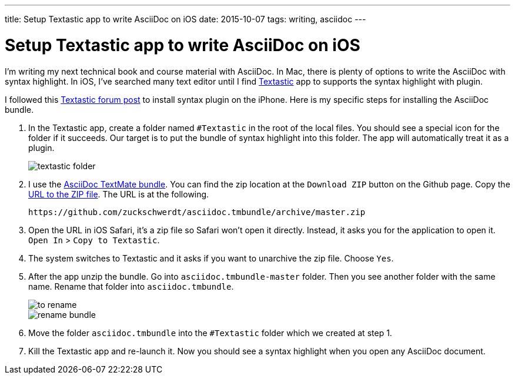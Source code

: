 ---
title: Setup Textastic app to write AsciiDoc on iOS
date: 2015-10-07
tags: writing, asciidoc
---

= Setup Textastic app to write AsciiDoc on iOS

:1: http://www.textasticapp.com
:2: http://feedback.textasticapp.com/topic/454769-swift-syntax-highlighting/
:3: https://github.com/zuckschwerdt/asciidoc.tmbundle
:4: https://github.com/zuckschwerdt/asciidoc.tmbundle/archive/master.zip

I’m writing my next technical book and course material with AsciiDoc. In Mac, there is plenty of options to write the AsciiDoc with syntax highlight. In iOS, I’ve searched many text editor until I find {1}[Textastic] app to supports the syntax highlight with plugin.

I followed this {2}[Textastic forum post] to install syntax plugin on the iPhone. Here is my specific steps for installing the AsciiDoc bundle.

1. In the Textastic app, create a folder named `#Textastic` in the root of the local files. You should see a special icon for the folder if it succeeds. Our target is to put the bundle of syntax highlight into this folder. The app will automatically treat it as a plugin.
+
image::logs/textastic-folder.png[]
2. I use the {3}[AsciiDoc TextMate bundle]. You can find the zip location at the `Download ZIP` button on the Github page. Copy the {4}[URL to the ZIP file]. The URL is at the following.
+
[subs="attributes"]
----
{4}
----
3. Open the URL in iOS Safari, it’s a zip file so Safari won’t open it directly. Instead, it asks you for the application to open it. `Open In` > `Copy to Textastic`.
4. The system switches to Textastic and it asks if you want to unarchive the zip file. Choose `Yes`.
5. After the app unzip the bundle. Go into `asciidoc.tmbundle-master` folder. Then you see another folder with the same name. Rename that folder into `asciidoc.tmbundle`.
+
image::logs/to-rename.jpg[]
image::logs/rename-bundle.png[]
6. Move the folder `asciidoc.tmbundle` into the `#Textastic` folder which we created at step 1.
7. Kill the Textastic app and re-launch it. Now you should see a syntax highlight when you open any AsciiDoc document.

